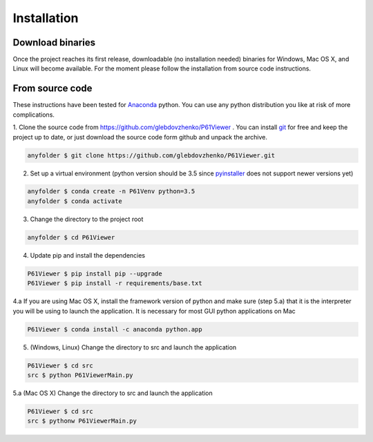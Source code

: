 Installation
============

.. _Anaconda: https://www.anaconda.com/distribution/
.. _pyinstaller: https://pypi.org/project/PyInstaller/
.. _git: https://git-scm.com

Download binaries
-----------------
Once the project reaches its first release, downloadable (no installation needed) binaries for Windows, Mac OS X, and
Linux will become available. For the moment please follow the installation from source code instructions.

From source code
----------------
These instructions have been tested for Anaconda_ python. You can use any python distribution you like at risk of more
complications.

1. Clone the source code from https://github.com/glebdovzhenko/P61Viewer . You can install git_ for free and keep the
project up to date, or just download the source code form github and unpack the archive.

.. code-block:: bash

    anyfolder $ git clone https://github.com/glebdovzhenko/P61Viewer.git

2. Set up a virtual environment (python version should be 3.5 since pyinstaller_ does not support newer versions yet)

.. code-block:: bash

    anyfolder $ conda create -n P61Venv python=3.5
    anyfolder $ conda activate

3. Change the directory to the project root

.. code-block:: bash

    anyfolder $ cd P61Viewer

4. Update pip and install the dependencies

.. code-block:: bash

    P61Viewer $ pip install pip --upgrade
    P61Viewer $ pip install -r requirements/base.txt

4.a If you are using Mac OS X, install the framework version of python and make sure (step 5.a) that it is the
interpreter you will be using to launch the application. It is necessary for most GUI python applications on Mac

.. code-block:: bash

    P61Viewer $ conda install -c anaconda python.app

5. (Windows, Linux) Change the directory to src and launch the application

.. code-block:: bash

    P61Viewer $ cd src
    src $ python P61ViewerMain.py

5.a (Mac OS X) Change the directory to src and launch the application

.. code-block:: bash

    P61Viewer $ cd src
    src $ pythonw P61ViewerMain.py